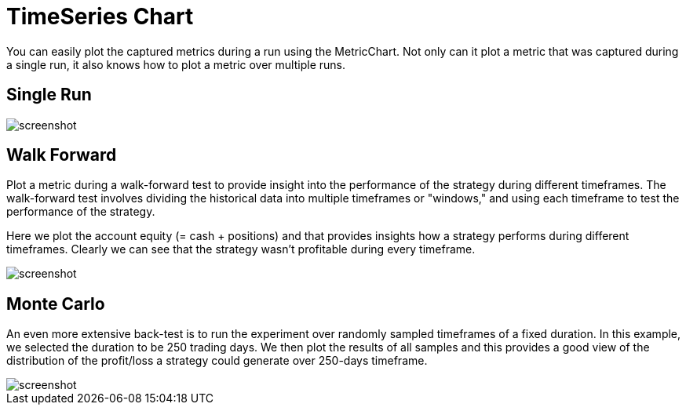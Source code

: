 = TimeSeries Chart
:jbake-type: item
:jbake-status: published
:jbake-heading: we can chart our future clearly only when we know the path that led to the present
:imagesdir: ../img/
:icons: font

You can easily plot the captured metrics during a run using the MetricChart. Not only can it plot a metric that was captured during a single run, it also knows how to plot a metric over multiple runs.

== Single Run
image::metric.png[alt="screenshot"]

== Walk Forward
Plot a metric during a walk-forward test to provide insight into the performance of the strategy during different timeframes. The walk-forward test involves dividing the historical data into multiple timeframes or "windows," and using each timeframe to test the performance of the strategy.

Here we plot the account equity (= cash + positions) and that provides insights how a strategy performs during different timeframes. Clearly we can see that the strategy wasn't profitable during every timeframe.

image::walkforward.png[alt="screenshot"]

== Monte Carlo
An even more extensive back-test is to run the experiment over randomly sampled timeframes of a fixed duration. In this example, we selected the duration to be 250 trading days. We then plot the results of all samples and this provides a good view of the distribution of the profit/loss a strategy could generate over 250-days timeframe.

image::montecarlo.png[alt="screenshot"]